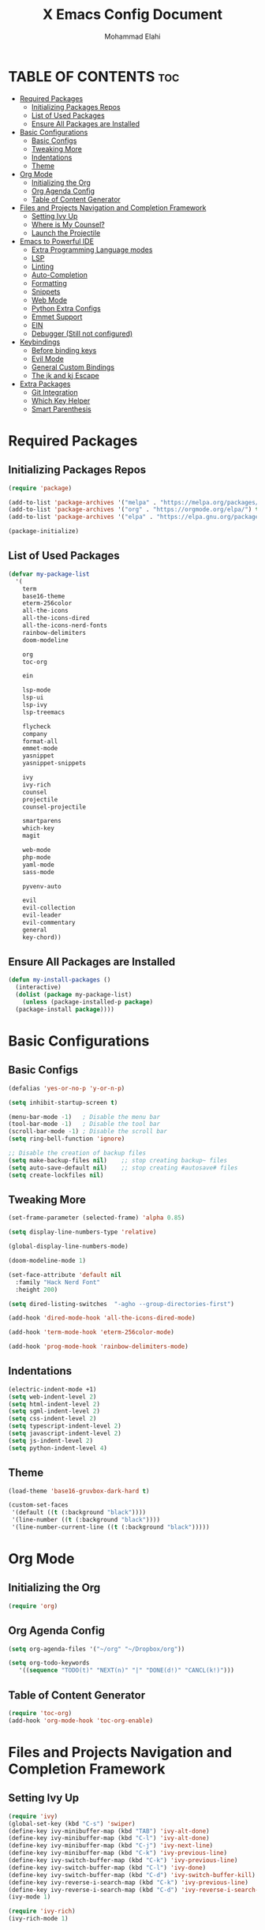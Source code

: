 #+TITLE: X Emacs Config Document
#+AUTHOR: Mohammad Elahi

#+DESCRIPTION: Mohammad Elahi
#+OPTIONS: toc:2

* TABLE OF CONTENTS                                                     :toc:
- [[#required-packages][Required Packages]]
  - [[#initializing-packages-repos][Initializing Packages Repos]]
  - [[#list-of-used-packages][List of Used Packages]]
  - [[#ensure-all-packages-are-installed][Ensure All Packages are Installed]]
- [[#basic-configurations][Basic Configurations]]
  - [[#basic-configs][Basic Configs]]
  - [[#tweaking-more][Tweaking More]]
  - [[#indentations][Indentations]]
  - [[#theme][Theme]]
- [[#org-mode][Org Mode]]
  - [[#initializing-the-org][Initializing the Org]]
  - [[#org-agenda-config][Org Agenda Config]]
  - [[#table-of-content-generator][Table of Content Generator]]
- [[#files-and-projects-navigation-and-completion-framework][Files and Projects Navigation and Completion Framework]]
  - [[#setting-ivy-up][Setting Ivy Up]]
  - [[#where-is-my-counsel][Where is My Counsel?]]
  - [[#launch-the-projectile][Launch the Projectile]]
- [[#emacs-to-powerful-ide][Emacs to Powerful IDE]]
  - [[#extra-programming-language-modes][Extra Programming Language modes]]
  - [[#lsp][LSP]]
  - [[#linting][Linting]]
  - [[#auto-completion][Auto-Completion]]
  - [[#formatting][Formatting]]
  - [[#snippets][Snippets]]
  - [[#web-mode][Web Mode]]
  - [[#python-extra-configs][Python Extra Configs]]
  - [[#emmet-support][Emmet Support]]
  - [[#ein][EIN]]
  - [[#debugger-still-not-configured][Debugger (Still not configured)]]
- [[#keybindings][Keybindings]]
  - [[#before-binding-keys][Before binding keys]]
  - [[#evil-mode][Evil Mode]]
  - [[#general-custom-bindings][General Custom Bindings]]
  - [[#the-jk-and-kj-escape][The jk and kj Escape]]
- [[#extra-packages][Extra Packages]]
  - [[#git-integration][Git Integration]]
  - [[#which-key-helper][Which Key Helper]]
  - [[#smart-parenthesis][Smart Parenthesis]]

* Required Packages

** Initializing Packages Repos
#+begin_src emacs-lisp
  (require 'package)

  (add-to-list 'package-archives '("melpa" . "https://melpa.org/packages/") t)
  (add-to-list 'package-archives '("org" . "https://orgmode.org/elpa/") t)
  (add-to-list 'package-archives '("elpa" . "https://elpa.gnu.org/packages/") t)

  (package-initialize)
#+end_src

** List of Used Packages
#+begin_src emacs-lisp
  (defvar my-package-list
    '(
      term
      base16-theme
      eterm-256color
      all-the-icons
      all-the-icons-dired
      all-the-icons-nerd-fonts
      rainbow-delimiters
      doom-modeline

      org
      toc-org

      ein

      lsp-mode
      lsp-ui
      lsp-ivy
      lsp-treemacs

      flycheck
      company
      format-all
      emmet-mode
      yasnippet
      yasnippet-snippets

      ivy
      ivy-rich
      counsel
      projectile
      counsel-projectile

      smartparens
      which-key
      magit

      web-mode
      php-mode
      yaml-mode
      sass-mode

      pyvenv-auto

      evil
      evil-collection
      evil-leader
      evil-commentary
      general
      key-chord))
#+end_src

** Ensure All Packages are Installed
#+begin_src emacs-lisp
  (defun my-install-packages ()
    (interactive)
    (dolist (package my-package-list)
      (unless (package-installed-p package)
	(package-install package))))
#+end_src



* Basic Configurations

** Basic Configs
#+begin_src emacs-lisp
  (defalias 'yes-or-no-p 'y-or-n-p)

  (setq inhibit-startup-screen t)

  (menu-bar-mode -1)   ; Disable the menu bar
  (tool-bar-mode -1)   ; Disable the tool bar
  (scroll-bar-mode -1) ; Disable the scroll bar
  (setq ring-bell-function 'ignore)

  ;; Disable the creation of backup files
  (setq make-backup-files nil)    ;; stop creating backup~ files
  (setq auto-save-default nil)    ;; stop creating #autosave# files
  (setq create-lockfiles nil)
#+end_src

** Tweaking More
#+begin_src emacs-lisp
  (set-frame-parameter (selected-frame) 'alpha 0.85)

  (setq display-line-numbers-type 'relative)

  (global-display-line-numbers-mode)

  (doom-modeline-mode 1)

  (set-face-attribute 'default nil
	:family "Hack Nerd Font"
	:height 200)

  (setq dired-listing-switches  "-agho --group-directories-first")

  (add-hook 'dired-mode-hook 'all-the-icons-dired-mode)

  (add-hook 'term-mode-hook 'eterm-256color-mode)

  (add-hook 'prog-mode-hook 'rainbow-delimiters-mode)
#+end_src

** Indentations
#+begin_src emacs-lisp
  (electric-indent-mode +1)
  (setq web-indent-level 2)
  (setq html-indent-level 2)
  (setq sgml-indent-level 2)
  (setq css-indent-level 2)
  (setq typescript-indent-level 2)
  (setq javascript-indent-level 2)
  (setq js-indent-level 2)
  (setq python-indent-level 4)
#+end_src


** Theme
#+begin_src emacs-lisp
  (load-theme 'base16-gruvbox-dark-hard t)

  (custom-set-faces
   '(default ((t (:background "black"))))
   '(line-number ((t (:background "black"))))
   '(line-number-current-line ((t (:background "black")))))
#+end_src



* Org Mode

** Initializing the Org
#+begin_src emacs-lisp
  (require 'org)
#+end_src

** Org Agenda Config
#+begin_src emacs-lisp
  (setq org-agenda-files '("~/org" "~/Dropbox/org"))

  (setq org-todo-keywords
     '((sequence "TODO(t)" "NEXT(n)" "|" "DONE(d!)" "CANCL(k!)")))
#+end_src

** Table of Content Generator
#+begin_src emacs-lisp
  (require 'toc-org)
  (add-hook 'org-mode-hook 'toc-org-enable)
#+end_src


* Files and Projects Navigation and Completion Framework

** Setting Ivy Up
#+begin_src emacs-lisp
  (require 'ivy)
  (global-set-key (kbd "C-s") 'swiper)
  (define-key ivy-minibuffer-map (kbd "TAB") 'ivy-alt-done)
  (define-key ivy-minibuffer-map (kbd "C-l") 'ivy-alt-done)
  (define-key ivy-minibuffer-map (kbd "C-j") 'ivy-next-line)
  (define-key ivy-minibuffer-map (kbd "C-k") 'ivy-previous-line)
  (define-key ivy-switch-buffer-map (kbd "C-k") 'ivy-previous-line)
  (define-key ivy-switch-buffer-map (kbd "C-l") 'ivy-done)
  (define-key ivy-switch-buffer-map (kbd "C-d") 'ivy-switch-buffer-kill)
  (define-key ivy-reverse-i-search-map (kbd "C-k") 'ivy-previous-line)
  (define-key ivy-reverse-i-search-map (kbd "C-d") 'ivy-reverse-i-search-kill)
  (ivy-mode 1)

  (require 'ivy-rich)
  (ivy-rich-mode 1)
#+end_src

** Where is My Counsel?
#+begin_src emacs-lisp
  (require 'counsel)
  (global-set-key (kbd "C-M-j") 'counsel-switch-buffer)
  (define-key minibuffer-local-map (kbd "C-r") 'counsel-minibuffer-history)
  (counsel-mode 1)
#+end_src

** Launch the Projectile
#+begin_src emacs-lisp
  (require 'projectile)
  (setq projectile-completion-system 'ivy)
  (projectile-mode)
  (when (file-directory-p "~/projects")
    (setq projectile-project-search-path '("~/projects" "~/work")))
  (global-set-key (kbd "C-c p") 'projectile-command-map)
  (setq projectile-switch-project-action #'projectile-dired)

  (require 'counsel-projectile)
  (counsel-projectile-mode)
#+end_src



* Emacs to Powerful IDE

** Extra Programming Language modes

#+begin_src emacs-lisp
  (require 'php-mode)
  (add-to-list 'auto-mode-alist '("\\.php\\'" . php-mode))

  (require 'yaml-mode)
  (add-to-list 'auto-mode-alist '("\\.\\(yml\\|yaml\\)\\'" . yaml-mode))

  (require 'sass-mode)
  (add-to-list 'auto-mode-alist '("\\.sass\\'" . sass-mode))
#+end_src


** LSP
#+begin_src emacs-lisp
  (add-to-list 'load-path (expand-file-name "lib/lsp-mode" user-emacs-directory))
  (add-to-list 'load-path (expand-file-name "lib/lsp-mode/clients" user-emacs-directory))

  (add-hook 'prog-mode-hook
      (lambda ()
      (unless (or (eq major-mode 'emacs-lisp-mode) 
		  (eq major-mode 'python-mode))
		      (lsp))))

  (add-hook 'php-mode-hook 'lsp)
  (add-hook 'kotlin-mode-hook 'lsp)

  (add-hook 'yaml-mode-hook #'lsp)
  (add-hook 'sass-mode-hook #'lsp)

  (require 'lsp-mode)
  (setq lsp-keymap-prefix "C-c l")
  (add-hook 'lsp-mode-hook #'lsp-enable-which-key-integration)

  (require 'lsp-ui)
  (require 'lsp-ivy)
  (require 'lsp-treemacs)
#+end_src

** Linting
#+begin_src emacs-lisp
  (require 'flycheck)
  (global-flycheck-mode)
#+end_src

** Auto-Completion
#+begin_src emacs-lisp
  (require 'company)
  (global-company-mode 1)

  (setq-default
    company-idle-delay 0.05
    company-require-match nil
    company-minimum-prefix-length 0
    company-frontends nil)

  (defun set-company-full-frontend ()
    (interactive)
    (setq company-frontends '(company-pseudo-tooltip-frontend company-preview-frontend)))

  (defun set-company-preview-frontend ()
    (interactive)
    (setq company-frontends '(company-preview-frontend)))

  (defun unset-company-frontends ()
    (interactive)
    (setq company-frontends nil)
  )
  (define-key company-active-map (kbd "<tab>") 'company-complete-selection)
  (define-key lsp-mode-map (kbd "<tab>") 'company-indent-or-complete-common)
#+end_src

** Formatting
#+begin_src emacs-lisp
  (require 'format-all)
  (add-to-list 'format-all-formatters '("HTML" prettier))
  (global-set-key (kbd "M-F") #'format-all-buffer)
#+end_src

** Snippets
#+begin_src emacs-lisp
  (require 'yasnippet)
  (yas-global-mode 1)

  (require 'yasnippet-snippets)
#+end_src

** Web Mode
#+begin_src emacs-lisp
  (require 'web-mode)
  (add-to-list 'auto-mode-alist '("\\.html\\'" . web-mode))
  (add-to-list 'auto-mode-alist '("\\.phtml\\'" . web-mode))
  (add-to-list 'auto-mode-alist '("\\.tpl\\.php\\'" . web-mode))
  (add-to-list 'auto-mode-alist '("\\.[agj]sp\\'" . web-mode))
  (add-to-list 'auto-mode-alist '("\\.as[cp]x\\'" . web-mode))
  (add-to-list 'auto-mode-alist '("\\.erb\\'" . web-mode))
  (add-to-list 'auto-mode-alist '("\\.mustache\\'" . web-mode))
  (add-to-list 'auto-mode-alist '("\\.djhtml\\'" . web-mode))
#+end_src

** Python Extra Configs
#+begin_src emacs-lisp
  (require 'pyvenv)
  (add-hook 'python-mode-hook 'pyvenv-mode)
  (add-hook 'pyvenv-post-activate-hooks 'lsp)
#+end_src

** Emmet Support
#+begin_src emacs-lisp
  (require 'emmet-mode)
  (add-hook 'web-mode-hook 'emmet-mode)
  (add-hook 'sgml-mode-hook 'emmet-mode)
  (add-hook 'css-mode-hook  'emmet-mode)
  (add-hook 'php-mode-hook  'emmet-mode)
  (add-to-list 'emmet-jsx-major-modes 'jsx-mode)
  (add-to-list 'emmet-jsx-major-modes 'rjsx-mode)
#+end_src

** EIN
#+begin_src emacs-lisp
(require 'ein)
#+end_src

** Debugger (Still not configured)



* Keybindings

** Before binding keys
#+begin_src emacs-lisp
  (defun open-emacs-config ()
    "Open your Emacs configuration file."
    (interactive)
    (find-file (expand-file-name "~/.emacs.d/config.org")))

  (global-set-key (kbd "<escape>") 'keyboard-escape-quit)
#+end_src

** Evil Mode
#+begin_src emacs-lisp
  (setq evil-want-integration t)
  (setq evil-want-keybinding nil)
  (setq evil-want-C-u-scroll t)
  (require 'evil)
  (evil-mode 1)

  (require 'evil-leader)
  (global-evil-leader-mode t)
  (evil-leader/set-leader "<SPC>")

  (require 'evil-collection)
  (evil-collection-init)

  (require 'evil-commentary)
  (evil-commentary-mode)
#+end_src

** General Custom Bindings
#+begin_src emacs-lisp
  (require 'general)
  (general-create-definer leader-key-def :prefix "SPC")
  (leader-key-def
    :states '(normal dired-mode-map)
    :keymaps 'override

    "d" 'dired
    "f" 'find-file

    "e c" 'open-emacs-config

    "e t l" '(lambda ()
	       (interactive)
	       (find-file "~/.local/org/todo.org"))

    "e t d" '(lambda ()
	       (interactive)
	       (find-file "~/Dropbox/org/todo.org"))

    "t c c" 'global-company-mode
    "t c f" 'set-company-full-frontend
    "t c p" 'set-company-preview-frontend
    "t c d" 'unset-company-frontends
    "t v a" 'pyvenv-activate

    "g g" 'magit-status

    "p" 'projectile-command-map

    "i s" 'swiper-isearch
    "i v" 'ivy-push-view
    "i V" 'ivy-pop-view
    "i r" 'ivy-resume

    ;; orgmode keybindings
    "o l" 'org-store-link
    "o a" 'org-agenda
    "o c" 'org-capture

    ;; avy keybindings
    "SPC f" 'avy-goto-char
    "SPC F" 'avy-goto-char-2
    "SPC w" 'avy-goto-word-0
    "SPC W" 'avy-goto-word-1
    "SPC j" 'avy-goto-line
    "SPC k" 'avy-goto-line

    "b f" 'format-all-buffer
    "b s" 'ivy-switch-buffer

    "c a f" 'counsel-describe-function
    "c a v" 'counsel-describe-variable
    "c a l" 'counsel-find-library
    "c a i" 'counsel-info-lookup-symbol
    "c a u" 'counsel-unicode-char
    "c a j" 'counsel-set-variable
    "c c" 'counsel-compile
    "c j" 'counsel-git-grep
    "c L" 'counsel-git-log
    "c l" 'counsel-locate
    "c b" 'counsel-bookmark
    "c g" 'counsel-git
    "c t" 'counsel-load-theme
    "c y" 'counsel-yank-pop
    "c f" 'counsel-find-file
    "c z" 'counsel-fzf
    "c r" 'counsel-rg
    "c j" 'counsel-file-jump
    "c F" 'counsel-org-file
    "c m" 'counsel-find-file-run-immediate)
#+end_src

** The jk and kj Escape
#+begin_src emacs-lisp
  (require 'key-chord)
  (setq key-chord-two-keys-delay 0.1)
  (key-chord-define-global "jk" 'evil-normal-state)
  (key-chord-define-global "kj" 'evil-normal-state)
  (key-chord-mode 1)
#+end_src


* Extra Packages

** Git Integration
#+begin_src emacs-lisp
  (require 'magit)
#+end_src

** Which Key Helper
#+begin_src emacs-lisp
  (require 'which-key)
  (which-key-setup-side-window-bottom)
  (which-key-mode)
#+end_src

** Smart Parenthesis
#+begin_src emacs-lisp
  (require 'smartparens)
  (smartparens-global-mode 1)
#+end_src

